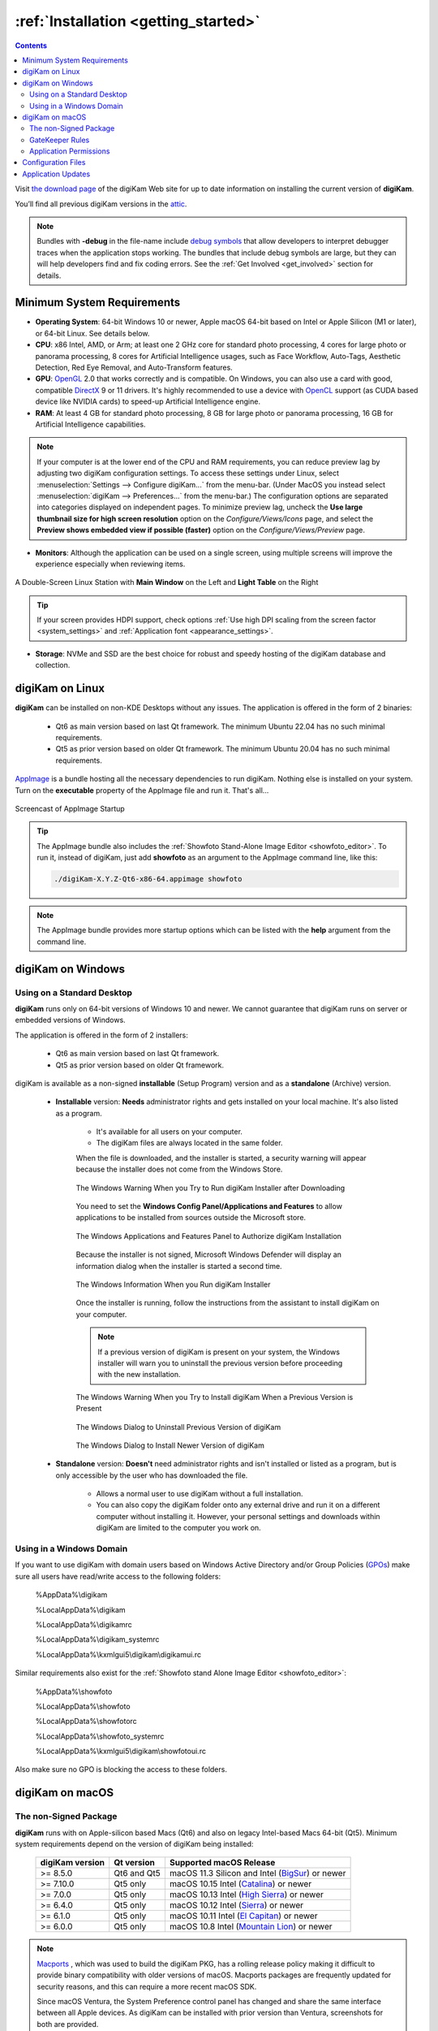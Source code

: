.. meta::
   :description: How to Install the digiKam Photo Management Program
   :keywords: digiKam, documentation, user manual, photo management, open source, free, learn, easy, install, linux, windows, macos, requirements, configurations, update

.. metadata-placeholder

   :authors: - digiKam Team

   :license: see Credits and License page for details (https://docs.digikam.org/en/credits_license.html)

.. _application_install:

:ref:`Installation <getting_started>`
=====================================

.. contents::

Visit `the download page <https://www.digikam.org/download/>`_ of the digiKam Web site for up to date information on installing the current version of **digiKam**.

You’ll find all previous digiKam versions in the `attic <https://download.kde.org/Attic/digikam/>`_.

.. note::

    Bundles with **-debug** in the file-name include `debug symbols <https://en.wikipedia.org/wiki/Debug_symbol>`_ that allow developers to interpret debugger traces when the application stops working. The bundles that include debug symbols are large, but they can will help developers find and fix coding errors. See the :ref:`Get Involved <get_involved>` section for details.

Minimum System Requirements
---------------------------

- **Operating System**: 64-bit Windows 10 or newer, Apple macOS 64-bit based on Intel or Apple Silicon (M1 or later), or 64-bit Linux. See details below.

- **CPU**: x86 Intel, AMD, or Arm; at least one 2 GHz core for standard photo processing, 4 cores for large photo or panorama processing, 8 cores for Artificial Intelligence usages, such as Face Workflow, Auto-Tags, Aesthetic Detection, Red Eye Removal, and Auto-Transform features.

- **GPU**: `OpenGL <https://en.wikipedia.org/wiki/OpenGL>`_ 2.0 that works correctly and is compatible. On Windows, you can also use a card with good, compatible `DirectX <https://en.wikipedia.org/wiki/DirectX>`_ 9 or 11 drivers. It's highly recommended to use a device with `OpenCL <https://en.wikipedia.org/wiki/OpenCL>`_ support (as CUDA based device like NVIDIA cards) to speed-up Artificial Intelligence engine.

- **RAM**: At least 4 GB for standard photo processing, 8 GB for large photo or panorama processing, 16 GB for Artificial Intelligence capabilities.

.. note::

    If your computer is at the lower end of the CPU and RAM requirements, you can reduce preview lag by adjusting two digiKam configuration settings. To access these settings under Linux, select :menuselection:`Settings --> Configure digiKam...` from the menu-bar. (Under MacOS you instead select :menuselection:`digiKam --> Preferences...` from the menu-bar.) The configuration options are separated into categories displayed on independent pages. To minimize preview lag, uncheck the **Use large thumbnail size for high screen resolution** option on the *Configure/Views/Icons* page, and select the **Preview shows embedded view if possible (faster)** option on the *Configure/Views/Preview* page.

- **Monitors**: Although the application can be used on a single screen, using multiple screens will improve the experience especially when reviewing items.

.. figure:: images/multi_screens_linux_station.webp
    :alt:
    :align: center

    A Double-Screen Linux Station with **Main Window** on the Left and **Light Table** on the Right

.. tip::

    If your screen provides HDPI support, check options :ref:`Use high DPI scaling from the screen factor <system_settings>` and :ref:`Application font <appearance_settings>`.

- **Storage**: NVMe and SSD are the best choice for robust and speedy hosting of the digiKam database and collection.

.. _linux_requirements:

digiKam on Linux
----------------

**digiKam** can be installed on non-KDE Desktops without any issues. The application is offered in the form of 2 binaries:

    - Qt6 as main version based on last Qt framework. The minimum Ubuntu 22.04 has no such minimal requirements.
    - Qt5 as prior version based on older Qt framework. The minimum Ubuntu 20.04 has no such minimal requirements.

`AppImage <https://en.wikipedia.org/wiki/AppImage>`_ is a bundle hosting all the necessary dependencies to run digiKam. Nothing else is installed on your system.
Turn on the **executable** property of the AppImage file and run it. That's all...

.. figure:: videos/appimage_startup.webp
    :width: 500px
    :alt:
    :align: center

    Screencast of AppImage Startup

.. _windows_requirements:

.. tip::

    The AppImage bundle also includes the :ref:`Showfoto Stand-Alone Image Editor <showfoto_editor>`. To run it, instead of digiKam, just add **showfoto** as an argument to the AppImage command line, like this:

    .. code-block:: bash

        ./digiKam-X.Y.Z-Qt6-x86-64.appimage showfoto

.. note::

    The AppImage bundle provides more startup options which can be listed with the **help** argument from the command line.

digiKam on Windows
-------------------

Using on a Standard Desktop
~~~~~~~~~~~~~~~~~~~~~~~~~~~

**digiKam** runs only on 64-bit versions of Windows 10 and newer. We cannot guarantee that digiKam runs on server or embedded versions of Windows.

The application is offered in the form of 2 installers:

    - Qt6 as main version based on last Qt framework.
    - Qt5 as prior version based on older Qt framework.

digiKam is available as a non-signed **installable** (Setup Program) version and as a **standalone** (Archive) version.

    - **Installable** version: **Needs** administrator rights and gets installed on your local machine. It's also listed as a program.

        - It's available for all users on your computer.

        - The digiKam files are always located in the same folder.

        When the file is downloaded, and the installer is started, a security warning will appear because the installer does not come from the Windows Store.

        .. figure:: images/windows_setup_protection.webp
            :width: 400px
            :alt:
            :align: center

            The Windows Warning When you Try to Run digiKam Installer after Downloading

        You need to set the **Windows Config Panel/Applications and Features** to allow applications to be installed from sources outside the Microsoft store.

        .. figure:: images/windows_setup_security.webp
            :width: 400px
            :alt:
            :align: center

            The Windows Applications and Features Panel to Authorize digiKam Installation

        Because the installer is not signed, Microsoft Windows Defender will display an information dialog when the installer is started a second time.

        .. figure:: images/windows_setup_information.webp
            :width: 400px
            :alt:
            :align: center

            The Windows Information When you Run digiKam Installer

        Once the installer is running, follow the instructions from the assistant to install digiKam on your computer.

        .. note::

            If a previous version of digiKam is present on your system, the Windows installer will warn you to uninstall the previous version before proceeding with the new installation.

        .. figure:: images/windows_setup_prepare.webp
            :width: 300px
            :alt:
            :align: center

            The Windows Warning When you Try to Install digiKam When a Previous Version is Present

        .. figure:: images/windows_setup_uninstall.webp
            :width: 300px
            :alt:
            :align: center

            The Windows Dialog to Uninstall Previous Version of digiKam

        .. figure:: images/windows_setup_installer.webp
            :width: 300px
            :alt:
            :align: center

            The Windows Dialog to Install Newer Version of digiKam

    - **Standalone** version: **Doesn't** need administrator rights and isn't installed or listed as a program, but is only accessible by the user who has downloaded the file.

        - Allows a normal user to use digiKam without a full installation.

        - You can also copy the digiKam folder onto any external drive and run it on a different computer without installing it. However, your personal settings and downloads within digiKam are limited to the computer you work on.

Using in a Windows Domain
~~~~~~~~~~~~~~~~~~~~~~~~~

If you want to use digiKam with domain users based on Windows Active Directory and/or Group Policies (`GPOs <https://learn.microsoft.com/en-us/previous-versions/windows/desktop/policy/group-policy-objects>`_) make sure all users have read/write access to the following folders:

.. epigraph::

   %AppData%\\digikam

   %LocalAppData%\\digikam

   %LocalAppData%\\digikamrc

   %LocalAppData%\\digikam_systemrc

   %LocalAppData%\\kxmlgui5\\digikam\\digikamui.rc

Similar requirements also exist for the :ref:`Showfoto stand Alone Image Editor <showfoto_editor>`:

.. epigraph::

   %AppData%\\showfoto

   %LocalAppData%\\showfoto

   %LocalAppData%\\showfotorc

   %LocalAppData%\\showfoto_systemrc

   %LocalAppData%\\kxmlgui5\\digikam\\showfotoui.rc

Also make sure no GPO is blocking the access to these folders.

.. _macos_requirements:

digiKam on macOS
-----------------

The non-Signed Package
~~~~~~~~~~~~~~~~~~~~~~

**digiKam** runs with on Apple-silicon based Macs (Qt6) and also on legacy Intel-based Macs 64-bit (Qt5). Minimum system requirements depend on the version of digiKam being installed:

    =============== =========== ============================================================================================================
    digiKam version Qt version  Supported macOS Release
    =============== =========== ============================================================================================================
    >= 8.5.0        Qt6 and Qt5 macOS 11.3  Silicon and Intel (`BigSur <https://en.wikipedia.org/wiki/MacOS_Big_Sur>`_) or newer
    >= 7.10.0       Qt5 only    macOS 10.15 Intel             (`Catalina <https://en.wikipedia.org/wiki/MacOS_Catalina>`_) or newer
    >= 7.0.0        Qt5 only    macOS 10.13 Intel             (`High Sierra <https://en.wikipedia.org/wiki/MacOS_High_Sierra>`_) or newer
    >= 6.4.0        Qt5 only    macOS 10.12 Intel             (`Sierra <https://en.wikipedia.org/wiki/MacOS_Sierra>`_) or newer
    >= 6.1.0        Qt5 only    macOS 10.11 Intel             (`El Capitan <https://en.wikipedia.org/wiki/OS_X_El_Capitan>`_) or newer
    >= 6.0.0        Qt5 only    macOS 10.8  Intel             (`Mountain Lion <https://en.wikipedia.org/wiki/OS_X_Mountain_Lion>`_) or newer
    =============== =========== ============================================================================================================

.. note::

    `Macports <https://www.macports.org/>`_ , which was used to build the digiKam PKG, has a rolling release policy making it difficult to provide binary compatibility with older versions of macOS. Macports packages are frequently updated for security reasons, and this can require a more recent macOS SDK.

    Since macOS Ventura, the System Preference control panel has changed and share the same interface between all Apple devices. As digiKam can be installed with prior version than Ventura, screenshots for both are provided.

GateKeeper Rules
~~~~~~~~~~~~~~~~

When the **PKG** file is downloaded, and the installer is started, Apple Gatekeeper will display a security warning because the package is not signed.

+-------------------------------------------------------+--------------------------------------------------------+
|    .. figure:: images/macos_legacy_pkg_warning.webp   |    .. figure:: images/macos_ventura_pkg_warning.webp   |
|       :width: 250px                                   |       :width: 250px                                    |
|       :alt:                                           |       :alt:                                            |
|       :align: center                                  |       :align: center                                   |
+-------------------------------------------------------+--------------------------------------------------------+
|       The prior and later Ventura macOS Warning When you Try to Run the digiKam Installer after Downloading    |
+-------------------------------------------------------+--------------------------------------------------------+

You need to allow the installer to run by clicking on **Open Anyway** in the macOS **System Settings/Security and Privacy** dialog (scroll down to see the **Security** section).

+-------------------------------------------------------+--------------------------------------------------------+
|    .. figure:: images/macos_legacy_pkg_security.webp  |    .. figure:: images/macos_ventura_pkg_security.webp  |
|       :width: 250px                                   |       :width: 250px                                    |
|       :alt:                                           |       :alt:                                            |
|       :align: center                                  |       :align: center                                   |
+-------------------------------------------------------+--------------------------------------------------------+
|       The prior and later Ventura macOS Security Panel to Authorize digiKam PKG Installation                   |
+-------------------------------------------------------+--------------------------------------------------------+

Under macOS Ventura and later, the system will double-ask you to confirm to run the application with the dialog below.

.. figure:: images/macos_ventura_pkg_2nd_warning.webp
    :width: 250px
    :alt:
    :align: center

    The digiKam macOS Ventura and Later 2nd confirmation to run the Application

Once the installer is running, follow the instructions from the assistant to install digiKam onto your computer.

.. figure:: images/macos_pkg_installer.webp
    :width: 400px
    :alt:
    :align: center

    The digiKam macOS PKG is running and Ready to Install

Application Permissions
~~~~~~~~~~~~~~~~~~~~~~~

Once installed, digiKam will need to access some system resources to run properly. The system will ask for permissions when digiKam is run, depending on actions performed by user. See below for some examples of permissions that may need to be set in the macOS **Security and Privacy** policy configuration panel:

- **Automation**: You must allow digiKam to control Apple's Finder app when you try to open an album in the Finder file manager through digiKam.

+----------------------------------------------------------------+-----------------------------------------------------------------+
|    .. figure:: images/macos_legacy_privacy_automation.webp     |    .. figure:: images/macos_ventura_privacy_automation.webp     |
|       :width: 250px                                            |       :width: 250px                                             |
|       :alt:                                                    |       :alt:                                                     |
|       :align: center                                           |       :align: center                                            |
+----------------------------------------------------------------+-----------------------------------------------------------------+
|       The prior and later Ventura macOS Security and Privacy Panel with the Automation Permissions                               |
+----------------------------------------------------------------+-----------------------------------------------------------------+

- **Accessibility**: You must allow digiKam to control your computer if you want to change the desktop wallpaper with digiKam.

+----------------------------------------------------------------+-----------------------------------------------------------------+
|    .. figure:: images/macos_legacy_privacy_accessibility.webp  |    .. figure:: images/macos_ventura_privacy_accessibility.webp  |
|       :width: 250px                                            |       :width: 250px                                             |
|       :alt:                                                    |       :alt:                                                     |
|       :align: center                                           |       :align: center                                            |
+----------------------------------------------------------------+-----------------------------------------------------------------+
|       The prior and later Ventura macOS Security and Privacy Panel with the Accessibility Permissions                            |
+----------------------------------------------------------------+-----------------------------------------------------------------+

- **Full Disk**: You must allow digiKam to access files and folders outside the Photos directory, if you place your collections elsewhere on your computer. Also, full disk acess allow digiKam to access data from other applications if you use the gPhoto2 driver to communicate with your camera for example.

+----------------------------------------------------------------+-----------------------------------------------------------------+
|    .. figure:: images/macos_legacy_privacy_fulldisk.webp       |    .. figure:: images/macos_ventura_privacy_fulldisk.webp       |
|       :width: 250px                                            |       :width: 250px                                             |
|       :alt:                                                    |       :alt:                                                     |
|       :align: center                                           |       :align: center                                            |
+----------------------------------------------------------------+-----------------------------------------------------------------+
|       The prior and later Ventura macOS Security and Privacy Panel with the Full Disk Access Permissions                         |
+----------------------------------------------------------------+-----------------------------------------------------------------+

- **Photos**: You must allow digiKam to access your photos if you want digiKam to include the Apple Photos collection in your personal account.

+----------------------------------------------------------------+-----------------------------------------------------------------+
|    .. figure:: images/macos_legacy_privacy_photos.webp         |    .. figure:: images/macos_ventura_privacy_photos.webp         |
|       :width: 250px                                            |       :width: 250px                                             |
|       :alt:                                                    |       :alt:                                                     |
|       :align: center                                           |       :align: center                                            |
+----------------------------------------------------------------+-----------------------------------------------------------------+
|       The prior and later Ventura macOS Security and Privacy Panel with the Photos Access Permissions                         |
+----------------------------------------------------------------+-----------------------------------------------------------------+

.. note::

    When digiKam is first run, if you point your collection to the standard Apple Photo library, MacOS will automatically ask you to grant access to the library.

    +----------------------------------------------------------------+-----------------------------------------------------------------+
    |    .. figure:: images/macos_legacy_grant_access_photos.webp    |    .. figure:: images/macos_ventura_grant_access_photos.webp    |
    |       :width: 250px                                            |       :width: 250px                                             |
    |       :alt:                                                    |       :alt:                                                     |
    |       :align: center                                           |       :align: center                                            |
    +----------------------------------------------------------------+-----------------------------------------------------------------+
    |       The prior and later Ventura macOS dialog to grant access to Apple Photo library at application start-up                    |
    +----------------------------------------------------------------+-----------------------------------------------------------------+

    .. figure:: images/macos_legacy_grant_access_photos.webp
        :width: 250px
        :alt:
        :align: center

        The macOS dialog to grant access to Apple Photo library

.. _configuration_files:

Configuration Files
-------------------

**digiKam**'s application-wide persistent settings are stored in the following locations, depending on your platform.

* **General settings** for mostly all the application configuration. Delete this file and restart digiKam to reset the application to *factory* settings
    - Linux:   :file:`~/.config/digikamrc`
    - Windows: :file:`%LocalAppData%\\digikamrc`
    - macOS:   :file:`~/Library/Preferences/digikamrc`

* **System settings** for the application refering to the all configuration available from *Setup/Miscs/System* dialog page. Delete this file and restart digiKam to reset the application to *factory* settings
    - Linux:   :file:`~/.config/digikam_systemrc`
    - Windows: :file:`%LocalAppData%\\digikam_systemrc`
    - macOS:   :file:`~/Library/Preferences/digikam_systemrc`

* **Cache location** storing temporary files
    - Linux:   :file:`~/.cache/digikam`
    - Windows: :file:`%LocalAppData%\\digikam`
    - macOS:   :file:`~/Library/Caches/digikam`

* Contains **internal configuration files** and downloaded deep-learning models
    - Linux:   :file:`~/.local/share/digikam`
    - Windows: :file:`%AppData%\\digikam`
    - macOS:   :file:`~/Library/Application Support/digikam`

* Contains **UI configuration** eg. the toolbar contents and positions. If your UI is broken, delete this file
    - Linux:   :file:`~/.local/share/kxmlgui5/digikam/digikamui5.rc`
    - Windows: :file:`%LocalAppData%\\kxmlgui5\digikam\\digikamui5.rc`
    - macOS:   :file:`~/Library/Application Support/digikam/kxmlgui5/digikam/digikamui5.rc`

Similar to digiKam, the :ref:`Showfoto stand Alone Image Editor <showfoto_editor>` also has persistent settings stored at the following locations:

* **General settings** for mostly all the application configuration. Delete this file and restart digiKam to reset the application to *factory* settings
    - Linux:   :file:`~/.config/showfotorc`
    - Windows: :file:`%LocalAppData%\\showfotorc`
    - macOS:   :file:`~/Library/Preferences/showfotorc`

* **System settings** for the application refering to the all configuration available from *Setup/Miscs/System* dialog page. Delete this file and restart digiKam to reset the application to *factory* settings
    - Linux:   :file:`~/.config/showfoto_systemrc`
    - Windows: :file:`%LocalAppData%\\showfoto_systemrc`
    - macOS:   :file:`~/Library/Preferences/showfoto_systemrc`

* **Cache location** storing temporary files
    - Linux:   :file:`~/.cache/showfoto`
    - Windows: :file:`%LocalAppData%\\showfoto`
    - macOS:   :file:`~/Library/Caches/showfoto`

* Contains **internal configuration files** and downloaded deep-learning models
    - Linux:   :file:`~/.local/share/showfoto`
    - Windows: :file:`%AppData%\\showfoto`
    - macOS:   :file:`~/Library/Application Support/showfoto`

* Contains **UI configuration** eg. the toolbar contents and positions. If your UI is broken, delete this file
    - Linux:   :file:`~/.local/share/kxmlgui5/showfoto/showfoto ui5.rc`
    - Windows: :file:`%LocalAppData%\\kxmlgui5\showfoto\\showfotoui5.rc`
    - macOS:   :file:`~/Library/Application Support/showfoto/kxmlgui5/showfoto/showfotoui5.rc`

.. note::

    The character '**~**' indicates the home directory on the system of the current user.

Application Updates
-------------------

.. important::

    If you update digiKam to a new major version, for example from version 7 to version 8, we recommend you first backup :ref:`your database files <database_intro>`, since the internal schema may have changed. Typically, digiKam is able to migrate tables from an older version to a new one, and all of this is done automatically at startup. But it's always better to save these important files before upgrading the application. See the :ref:`Database Backup <database_backup>` section in this manual for more recommendations.

If you use a bundle such as the official Linux AppImage, macOS package, or Windows installer, the application can be updated using the :menuselection:`Help --> Check For New Version menu entry`. See the updates settings :ref:`on the Behavior page <behavior_settings>` of the configuration dialog.

.. figure:: images/updates_new_version.webp
    :alt:
    :align: center

    The Dialog to Update Application Using Online Weekly Builds
